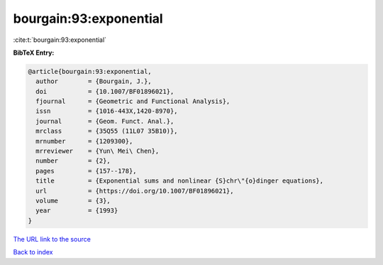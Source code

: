 bourgain:93:exponential
=======================

:cite:t:`bourgain:93:exponential`

**BibTeX Entry:**

.. code-block:: bibtex

   @article{bourgain:93:exponential,
     author        = {Bourgain, J.},
     doi           = {10.1007/BF01896021},
     fjournal      = {Geometric and Functional Analysis},
     issn          = {1016-443X,1420-8970},
     journal       = {Geom. Funct. Anal.},
     mrclass       = {35Q55 (11L07 35B10)},
     mrnumber      = {1209300},
     mrreviewer    = {Yun\ Mei\ Chen},
     number        = {2},
     pages         = {157--178},
     title         = {Exponential sums and nonlinear {S}chr\"{o}dinger equations},
     url           = {https://doi.org/10.1007/BF01896021},
     volume        = {3},
     year          = {1993}
   }
`The URL link to the source <https://doi.org/10.1007/BF01896021>`_


`Back to index <../By-Cite-Keys.html>`_
